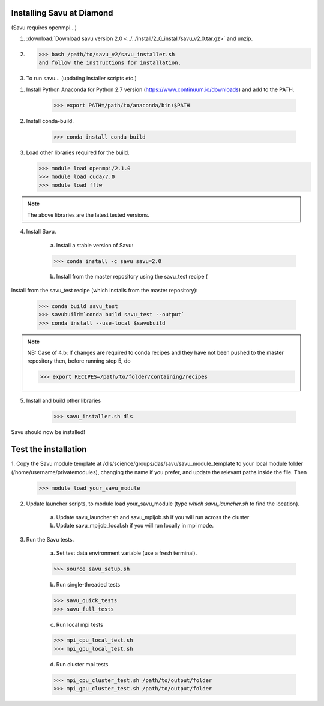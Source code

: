 Installing Savu at Diamond
==========================

(Savu requires openmpi...)

1. :download:`Download savu version 2.0 <../../install/2_0_install/savu_v2.0.tar.gz>` and unzip.

2. >>> bash /path/to/savu_v2/savu_installer.sh
   and follow the instructions for installation.

3. To run savu... (updating installer scripts etc.)

1. Install Python Anaconda for Python 2.7 version (https://www.continuum.io/downloads) and add to the PATH.

    >>> export PATH=/path/to/anaconda/bin:$PATH
    
2. Install conda-build.

    >>> conda install conda-build

3.  Load other libraries required for the build.

    >>> module load openmpi/2.1.0
    >>> module load cuda/7.0
    >>> module load fftw

.. note:: The above libraries are the latest tested versions.


4. Install Savu.

    a. Install a stable version of Savu:

    >>> conda install -c savu savu=2.0

    b. Install from the master repository using the savu_test recipe (

Install from the savu_test recipe (which installs from the master repository):

    >>> conda build savu_test
    >>> savubuild=`conda build savu_test --output`
    >>> conda install --use-local $savubuild


.. note:: NB: Case of 4.b: If changes are required to conda recipes and they have not
    been pushed to the master repository then, before running step 5, do

    >>> export RECIPES=/path/to/folder/containing/recipes


5. Install and build other libraries

    >>> savu_installer.sh dls

Savu should now be installed!


Test the installation
=====================

1. Copy the Savu module template at /dls/science/groups/das/savu/savu_module_template
to your local module folder (/home/username/privatemodules), changing the name if
you prefer, and update the relevant paths inside the file. Then

    >>> module load your_savu_module


2. Update launcher scripts, to module load your_savu_module (type `which savu_launcher.sh` to find the location).

    a. Update savu_launcher.sh and savu_mpijob.sh if you will run across the cluster

    b. Update savu_mpijob_local.sh if you will run locally in mpi mode.


3. Run the Savu tests.

    a. Set test data environment variable (use a fresh terminal).

    >>> source savu_setup.sh

    b. Run single-threaded tests

    >>> savu_quick_tests
    >>> savu_full_tests
    
    c. Run local mpi tests

    >>> mpi_cpu_local_test.sh
    >>> mpi_gpu_local_test.sh

    d. Run cluster mpi tests

    >>> mpi_cpu_cluster_test.sh /path/to/output/folder
    >>> mpi_gpu_cluster_test.sh /path/to/output/folder

